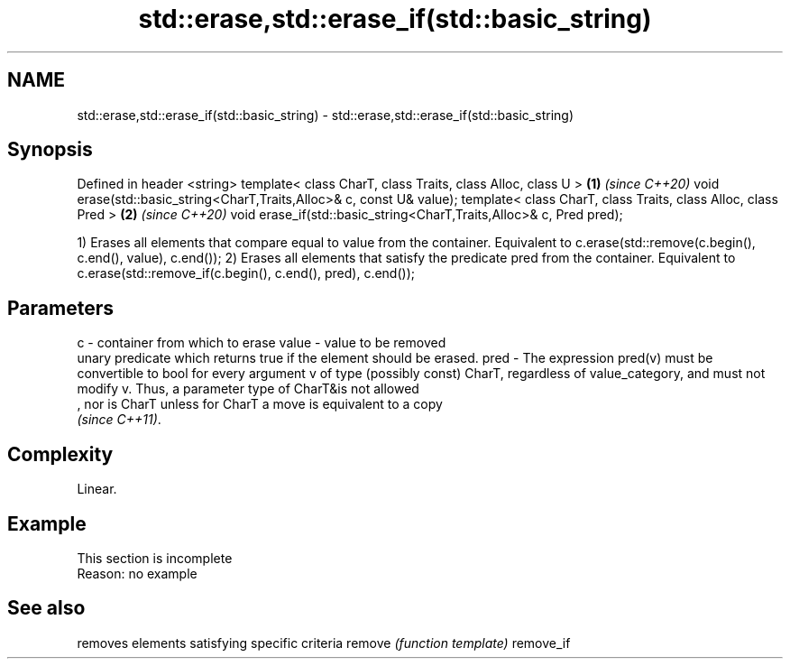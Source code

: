 .TH std::erase,std::erase_if(std::basic_string) 3 "2020.03.24" "http://cppreference.com" "C++ Standard Libary"
.SH NAME
std::erase,std::erase_if(std::basic_string) \- std::erase,std::erase_if(std::basic_string)

.SH Synopsis

Defined in header <string>
template< class CharT, class Traits, class Alloc, class U >           \fB(1)\fP \fI(since C++20)\fP
void erase(std::basic_string<CharT,Traits,Alloc>& c, const U& value);
template< class CharT, class Traits, class Alloc, class Pred >        \fB(2)\fP \fI(since C++20)\fP
void erase_if(std::basic_string<CharT,Traits,Alloc>& c, Pred pred);

1) Erases all elements that compare equal to value from the container. Equivalent to c.erase(std::remove(c.begin(), c.end(), value), c.end());
2) Erases all elements that satisfy the predicate pred from the container. Equivalent to c.erase(std::remove_if(c.begin(), c.end(), pred), c.end());

.SH Parameters


c     - container from which to erase
value - value to be removed
        unary predicate which returns true if the element should be erased.
pred  - The expression pred(v) must be convertible to bool for every argument v of type (possibly const) CharT, regardless of value_category, and must not modify v. Thus, a parameter type of CharT&is not allowed
        , nor is CharT unless for CharT a move is equivalent to a copy
        \fI(since C++11)\fP. 


.SH Complexity

Linear.

.SH Example


 This section is incomplete
 Reason: no example



.SH See also


          removes elements satisfying specific criteria
remove    \fI(function template)\fP
remove_if




